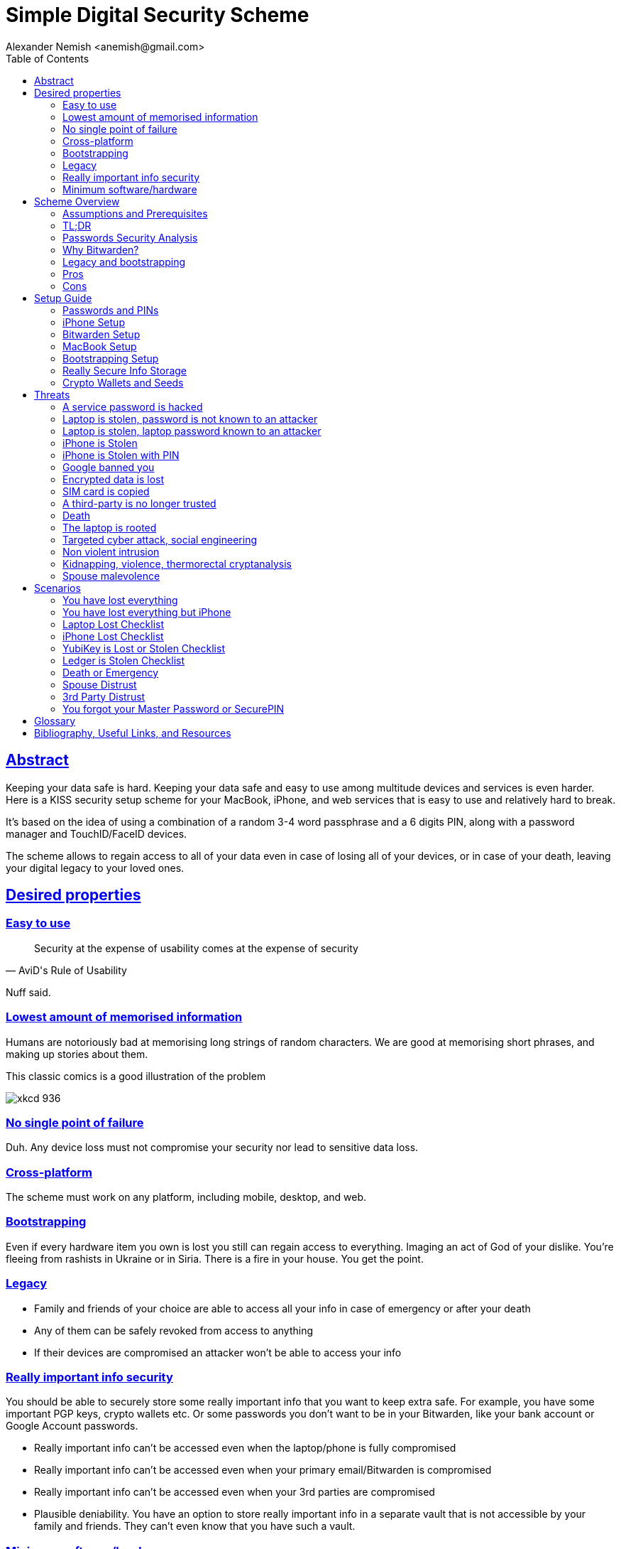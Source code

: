 = Simple Digital Security Scheme
:source-highlighter: highlightjs
:docdate: 2023-01-04
:author: Alexander Nemish <anemish@gmail.com>
:toc: left
:sectlinks: true

== Abstract
Keeping your data safe is hard.
Keeping your data safe and easy to use among multitude devices and services is even harder.
Here is a KISS security setup scheme for your MacBook, iPhone,
and web services that is easy to use and relatively hard to break.

It's based on the idea of using a combination of a random 3-4 word passphrase
and a 6 digits PIN, along with a password manager and TouchID/FaceID devices.

The scheme allows to regain access to all of your data
even in case of losing all of your devices, or in case of your death,
leaving your digital legacy to your loved ones.

== Desired properties

=== Easy to use

[quote,AviD's Rule of Usability]
Security at the expense of usability comes at the expense of security

Nuff said.

=== Lowest amount of memorised information

Humans are notoriously bad at memorising long strings of random characters.
We are good at memorising short phrases, and making up stories about them.

This classic comics is a good illustration of the problem

image::https://imgs.xkcd.com/comics/password_strength.png[xkcd 936]

=== No single point of failure

Duh. Any device loss must not compromise your security nor lead to sensitive data loss.

=== Cross-platform

The scheme must work on any platform, including mobile, desktop, and web.

=== Bootstrapping

Even if every hardware item you own is lost you still can regain access to everything.
Imaging an act of God of your dislike. You're fleeing from rashists in Ukraine or in Siria.
There is a fire in your house. You get the point.

=== Legacy

* Family and friends of your choice are able to access all your info in case of emergency or after your death
* Any of them can be safely revoked from access to anything
* If their devices are compromised an attacker won't be able to access your info

=== Really important info security

You should be able to securely store some really important info that you want to keep extra safe.
For example, you have some important PGP keys, crypto wallets etc.
Or some passwords you don't want to be in your Bitwarden, like your bank account or Google Account passwords.

* Really important info can't be accessed even when the laptop/phone is fully compromised
* Really important info can't be accessed even when your primary email/Bitwarden is compromised
* Really important info can't be accessed even when your 3rd parties are compromised
* Plausible deniability. You have an option to store really important info in a separate vault that is not accessible by your family and friends.
They can't even know that you have such a vault.

=== Minimum software/hardware

We would prefere well-known, well-tested, well-supported open-source software.
We would prefer to use Apple hardware. But we don't want to be locked in.

Apple has a good reputation for security and privacy.

== Scheme Overview
=== Assumptions and Prerequisites
* AES256, SHA256 are secure
* FaceID and TouchID are secure
* iPhones ≥ 7 are secure
* MacBook FileVault2 is secure
* Bitwarden is secure
* VeraCrypt is secure
* You have several 3-rd parties who can identify you and will cooperate
* Your significant other is not a malevolent psychopath
* You are not a subject of state-level attack
* You use iPhone ≥ 7 with TouchID/FaceID
* You use a MacBook with T2 security chip
* You have a Google and/or iCloud accounts
* Your MacBook and iPhone are not hacked at the time of setup

=== TL;DR
. Generate a random 6 digits PIN and memorise it. That's your phone PIN, and your SIM PIN.

. Generate 3 random words using https://www.eff.org/dice[EFF Dice] or https://diceware.dmuth.org/[Diceware].
Combine with the PIN and memorise the passphrase.
That's your https://bitwarden.com/[Bitwarden] Master Password.

. Take a word and combine it with PIN. That's you laptop password. You MAY store it in Bitwarden.

. Use Bitwarden to generate strong passwords and TOTP 2FA codes for all your services.

. Store your sensitive info in Bitwarden.

. Store your really sensitive info in a Google Drive/iCloud synced VeraCrypt volume.

.Don't use these values in real life.
====
* PIN 984073
* Words: `cake` `roping` `vocation`
* Bitwarden Master password: `cake984073ropingvocation`
* Laptop password: `vocation984073`
====

One good in-memory only password protects all your other passwords, TOTP 2FA, Recovery codes, etc.

Use Bitwarden Password Generator to create strong, secure passwords or passphrases. Those are encrypted with a strong encryption algorithm, and synced securely between your devices.

And you don't need to enter your PIN, laptop password and Bitwarden password very often thanks to TouchID/FaceID.

=== Passwords Security Analysis

6 digits PIN is ~20 bits of entropy, 3 Diceware words give another ~39 bits of entropy.
Combined with 2 bits of PIN permutations, the scheme gives roughly 60 bits of entropy for the Bitwarden Master Password.

Bitwarden https://bitwarden.com/help/what-encryption-is-used/#pbkdf2[uses 100,000] iterations of PBKDF2 with HMAC-SHA256
to derive the encryption key from the Master Password.
Assuming an attacker can compute PBKDF2-SHA256 with 1 GiOps/s (see <<pbkdf2>>),
60 bits of entropy is enough to resist brute-force attacks for about 2 million years.

.JavaScript code to calculate the entropy and the number years to brute-force the password
[source,javascript]
....
const dicewareDictionary = 7776; // 6^5
const dicewareWords = 3;
const dicewareBits = Math.log2(dicewareDictionary ** dicewareWords);
const pinLength = 6;
const pinBits = Math.log2(10 ** pinLength);
// [1] word1 [2] word2 [3] word3 [4] – 4 places to put the PIN
const permutationBits = Math.log2(4);
const entropyBits = Math.floor(dicewareBits + pinBits + permutationBits);
const pbkdf2Sha256PerSecond = 1e9; // 1 GH/s
// Bitwarden uses 100,000 iterations of PBKDF2 with HMAC-SHA256
const iterations = 100000;
const pwdPerSecond = pbkdf2Sha256PerSecond / iterations;
// on average an attacker needs to try half of the passwords
const numTries = 2 ** (entropyBits - 1);
const seconds = numTries / pwdPerSecond;
const secondsInYear = 365 * 24 * 60 * 60;
const years = seconds / secondsInYear;
console.log('Password Entroy: ' + entropyBits + ' bits ')
console.log('Estimated time to brute-force: ' + years + ' years')
// outputs:
// Password Entroy: 60 bits
// Estimated time to brute-force: 1827945.0542346002 years
....


iPhones, and MacBooks with T2 chip mitigate password brute-force attacks by requiring a longer delay between password attempts on the hardware level.
iPhone can be configured to wipe all the data after 10 unsuccessful attempts.

Even with the https://appleinsider.com/articles/22/02/17/password-cracking-tool-can-slowly-brute-force-t2-mac-passwords[recently discovered flaw], MacBooks' passwords can be tried at 15 passwords per second.
With 2^32^ passwords to try on average it would take about 9 years to brute-force, making it impractical.

=== Why Bitwarden?

Bitwarden is open-source, cross-platform, cross-browser, free, and has a good reputation. The code is audited and the company is trustworthy.

It supports storing TOTP 2FA, TouchID/FaceID unlocking, allows Emergency Access, and it's easy to use. It is well integrated with iOS and MacOS.

Apple Keychain is not open-source, and it's not cross-platform. It's not integrated with Chrome or Firefox browsers, and doesn't support TOTP 2FA.

https://1password.com/[1Password] is a good alternative, but it's not open-source, and it's not free.
Anyhow, this scheme can be easily used with 1Password as well. You don't need to switch to Bitwarden if you already use 1Password. Same rules apply.

https://keepassxc.org/[KeyPassXC] doesn't work on iPhones.

https://blog.lastpass.com/2022/12/notice-of-recent-security-incident/[Avoid LastPass].

=== Legacy and bootstrapping

If you want to leave your digital legacy to your loved ones,
you can do it with Bitwarden https://bitwarden.com/help/emergency-access/[Emergency Access].

If you have some Really Secure Info and you store it in a separate vault,
you can leave the vault password to your loved ones.

Basically, you store your Secure Vault password in an encrypted file
that you share with your loved ones.

The encryption password is derived from your Master Password.
You store it in your Google Digital Legacy Plan along with instructions on how to access your Secury Vault.

In case of your death, your loved ones will receive a notification from Google
and will be able to access your encrypted file with your Secury Vault password.

If you loose all your devices, you can ask your loved ones
to give you the encrypted file with your Secure Vault password,
derive the password from your Master Password, and access your Secury Vault.

If you stop trusting one of your loved ones
you can revoke their access to your encrypted file by changing a version of the derived password,
re-encrypting the file, and sharing it with your loved ones again.

Don't forget to update your Google Digital Legacy Plan accordingly.

=== Pros
- remember only 3 words and 6 digits, easy
- super easy to use, rarely need to enter your PIN, laptop password or Bitwarden password
- loss of any device is neither security nor data loss concern
- can bootstrap from nothing just knowing your Master password
- Bitwarden password is good enough for brute-force attacks in case the vault is breached (like in LastPass situation)
- laptop password is good enough to resist brute-force attacks in case the laptop is stolen
- you can share your PIN and even your laptop password with your significant other and they still can't easily access Master password protected items in Bitwarden. They can if they know what they are doing, though.
- in case you distrust your significant other – just change your PIN on your phone, laptop, and Bitwarden.

=== Cons

- you are screwed if someone shoulder-hunts or records your Bitwarden password,
unless you setup 2FA in Bitwarden.
Watch your back when you need to enter the password.
- you are screwed if an attacker has access to your phone or laptop and knows their passwords
- you are screwed in case of your spouse is malevolent and knows the scheme
- you are screwed if the laptop is rooted or even keylogged
- you don't want to store crypto wallet seeds in Bitwarden with this setup,
unless you are accepting the risk of losing your crypto

== Setup Guide
=== Passwords and PINs
[%interactive]
* [ ] Generate a random 6 digits PIN and memorise it. That's your phone passcode.
* [ ] Generate 3 random words using https://bitwarden.com/password-generator/[Bitwarden Password Generator], https://www.eff.org/dice[EFF Dice], https://diceware.dmuth.org/[Diceware].

ifdef::backend-html5[]
Or use the random words generator below. It uses https://www.w3.org/TR/WebCryptoAPI/[Web Crypto API] of your browser to generate random numbers.
[#generator]
.Passwords Generator
====
++++
<p>Random PIN: <code id="pin"></code><p>
<p>Random words: <code id="words"></code><p>
<p>Master Password: <code id="MasterPassword"></code><p>
<p>Laptop Password: <code id="LaptopPassword"></code><p>
<p><button id="GenerateButton">Generate</button><p>
<script src="wordlist.js">
</script>
<script>
let pinStr = '';
let MasterPassword = '';
function generate() {
  const array = new Uint32Array(5);
  self.crypto.getRandomValues(array);
  const pin = array[0] % 1000000;
  pinStr = pin.toString().padStart(6, "0");
  document.getElementById("pin").innerText = pinStr;
  const words = [
    wordlist[array[1] % (6**5)],
    wordlist[array[2] % (6**5)],
    wordlist[array[3] % (6**5)]
  ];
  const permutation = array[4] % 4;
  const parts = [];
  for (let i = 0; i < 3; i++) {
    if (permutation === i) parts.push(pinStr);
    parts.push(words[i]);
  }
  if (permutation === 3) parts.push(pinStr);
  MasterPassword = parts.join("");
  let LaptopPassword = words[0] + pinStr;
  document.getElementById("words").innerText = words.join(" ");
  document.getElementById("MasterPassword").innerText = MasterPassword;
  document.getElementById("LaptopPassword").innerText = LaptopPassword;
}
document.getElementById("GenerateButton").onclick = generate;
generate();
</script>
++++
====
endif::backend-html5[]

* [ ] Combine with the PIN and memorise the passphrase.
That's your Bitwarden Master Password.

* [ ] Take a word and combine it with PIN. That's you laptop password. You MAY store it in Bitwarden.

ifndef::backend-html5[]
.Don't use these values in real life.
====
* PIN 984073
* Words: `cake` `roping` `vocation`
* Bitwarden Master password: `cake984073ropingvocation`
* Laptop password: `vocation984073`
====
endif::backend-html5[]

=== iPhone Setup

* Setup iPhone passcode to be PIN: _Settings -> Face ID & Passcode_
* Delete all existing TouchID fingerprints or FaceID data and setup new ones: _Settings -> Face ID & Passcode -> Reset Face ID_
* Enable SIM PIN, set it to the first 4 digits of your iPhone PIN: _Settings -> Mobile Data -> Carrier -> SIM PIN_
+
This way we protect your phone from SIM hijacking and SIM swap attacks.
An attacker can't use your phone for 2FA via SMS if they don't have your PIN.

.Optionally:
* Enable wiping your data after 10 wrong attempts if you want to be extra secure:
_Settings -> Face ID & Passcode -> Erase Data_.
* Setup a security question/password with your mobile service provider to avoid SIM hijacking. Store it in Bitwarden.
* Disable all notifications on locked screen.
_Settings -> Notifications -> Show Previews -> When Unlocked_

=== Bitwarden Setup
[%interactive]
* [ ] Install Bitwarden app on all your devices and Bitwarden extensions for your web browsers. Enable TouchID/FaceID integration.
+
You MAY enable 2FA for your Bitwarden account. It's not necessary, but it's a good practice. Don't use TOTP, use email, YubiKey, FIDO2, and Recovery Code.

* [ ] Setup Bitwarden https://bitwarden.com/help/getting-started-browserext/#unlock-with-pin-or-biometrics[Unlock with Biometrics] option.

* [ ] Optionally, setup 2FA for your Bitwarden account. It's not necessary, but it's a good practice. Don't use TOTP. Use email, YubiKey, FIDO2, and Recovery Code.

* [ ] Setup https://bitwarden.com/help/log-in-with-device/[Log in with Device] for your iPhone.

* [ ] Import all your passwords from other password managers to Bitwarden. https://bitwarden.com/help/import-data/[Import Data]

From now on store all passwords, TOTPs, Recovery codes etc in Bitwarden.

Use Bitwarden Password Generator to generate secure passwords or passphrases.

Enable TOTP 2FA everywhere where there is such an option: Google, Facebook, Twitter, Instagram, banking, crypto exchanges, mobile providers etc.

In case you use Google Authenticator, Duo, Authy or other, you may want to migrate to TOTP 2FA in Bitwarden to simplify things. It's OK.


=== MacBook Setup

* [ ] Enable FileVault2 encryption: _System Settings -> Privacy & Security -> FileVault_.
* [ ] Store the hard drive Recovery code in Bitwarden.
* [ ] Enable TouchID
* [ ] Enable Firewall
* [ ] Setup https://apple.stackexchange.com/a/306324[PAM with TouchID] to avoid entering the laptop password on `sudo` commands.

You'll have to enter your laptop password only after a reboot. Avoid doing it with someone watching or near a camera.

Unlock Bitwarden with TouchID, avoid typing your Master password. Login to Bitwarden Web Vault using your iPhone when needed.

Use TouchID for sudo, ssh, payments, FIDO2, etc.

Useful tool is https://github.com/maxgoedjen/secretive[Secretive] – an an app for storing and managing SSH keys in the Mac T2 Secure Enclave.

=== Bootstrapping Setup
[#linux_usb_boot]
[NOTE]
====
Ideally this should be done on a USB booted Linux, like https://www.kali.org/[Kali Linux] or https://tails.boum.org/[Tails Linux].
But, at a time of writing, all of them have issues with MacBooks with T2 chips: the keyboard and trackpad don't work.
====

. Create a `Readme-$version.txt` file that contains the following information:
+
* Master Password
* PIN
* Google Account Backup Codes
* Bitwarden Backup Code
* iCloud Backup Code
* VeraCrypt Passwords
* Other passwords not stored in Bitwarden

. Derive a password for Readme.txt file from the Master Password.
+
.JavaScript code to compute the `DerivedMasterPwd`
[%collapsible]
====
[source,javascript]
....
const version = 0
const pwd = 'cake984073ropingvocation'
const salt = '984073'
const iterations = 100000 + version

const textEncoder = new TextEncoder("utf-8");
const passwordBuffer = textEncoder.encode(pwd);
const importedKey = await crypto.subtle.importKey("raw", passwordBuffer, "PBKDF2", false, ["deriveBits"]);

const saltBuffer = textEncoder.encode(salt);
const params = {name: "PBKDF2", hash: 'SHA-256', salt: saltBuffer, iterations: iterations};
const derivation = await crypto.subtle.deriveBits(params, importedKey, 32*8);
function buf2hex(buffer) { // buffer is an ArrayBuffer
  return [...new Uint8Array(buffer)].map(x => x.toString(16).padStart(2, '0')).join('');
}
console.log(buf2hex(derivation));
....
====
+
ifdef::backend-html5[]
++++
<p>Master Password: <input id="MasterPwdInput"/></p>
<p>PIN: <input id="Pin"/></p>
<p>Version: <input id="Version" value='0'/></p>
<button id="Compute">Compute</button>
<p>Derived Master Password: <code id="DerivedMasterPwd"></code></p>
<script>
function buf2hex(buffer) { // buffer is an ArrayBuffer
  return [...new Uint8Array(buffer)] .map(x => x.toString(16).padStart(2, '0')).join('');
}
async function compute() {
  const version = document.getElementById('Version').value || 0
  const pwd = document.getElementById('MasterPwdInput').value
  const salt = document.getElementById('Pin').value
  const iterations = 100000 + version
  const textEncoder = new TextEncoder("utf-8");
  const passwordBuffer = textEncoder.encode(pwd);
  const importedKey = await crypto.subtle.importKey("raw", passwordBuffer, "PBKDF2", false, ["deriveBits"]);

  const saltBuffer = textEncoder.encode(salt);
  const params = {name: "PBKDF2", hash: 'SHA-256', salt: saltBuffer, iterations: iterations};
  const derivation = await crypto.subtle.deriveBits(params, importedKey, 32*8);

  document.getElementById('DerivedMasterPwd').innerText = buf2hex(derivation);
}
document.getElementById('MasterPwdInput').value = MasterPassword;
document.getElementById('Pin').value = pinStr;
document.getElementById('Compute').onclick = compute;
compute();
</script>
++++
endif::backend-html5[]
+
. Encrypt Readme-$version.txt with `DerivedMasterPwd` using AES256

  gpg -c --cipher-algo AES256 Readme-0.txt

. Transfer `Readme-0.txt.gpg` via Signal with auto-delete to trusted 3-rd parties. Ask to verify your identity upon requesting the file.

. Remove `Readme.txt` and `Readme-0.txt.gpg` from the laptop!

. Go to https://myaccount.google.com/data-and-privacy[Google Account -> Data & Privacy]

. Make a Plan for your Digital Legacy
+
Choose who to notify & what to share.

. Store the `DerivedMasterPwd` in your Google Digital Legacy Plan.
+
.Example note
+
[quote]
I guess I'm dead. Decrypt Readme-0.txt.gpg with `DerivedMasterPwd` to get my passwords. See-ya!
gpg -d --cipher-algo AES256 Readme-0.txt.gpg

[#secure-info-storage]
=== Really Secure Info Storage

You may want to store some really important info in a really secure way. For example, your crypto wallet seeds, PGP keys, Bitwarden Recovery Code etc.

You'll need https://veracrypt.fr/[VeraCrypt].

. Come up with a `SecurePIN` (6 digits), `VeraCryptNormalPassword`, and `VeraCryptHiddenPassword`.
+
ifdef::backend-html5[]
Use xref:generator[the random generator].
endif::backend-html5[]
+
Use a permutation of your `Master Password`, `PIN`, and `SecurePIN`.
+
.Don't use in real life
====
* SecurePin: `850817`
* VeraCrypt Normal Password: `vocation984073`
* VeraCrypt Hidden Password: `trimmer850817erasedeligible`
====

. Create a VeraCrypt volume with a hidden volume, synced to Google Drive or iCloud Drive.

. Store seeds, PGP keys, Readme.txt etc on your hidden volume

. Store something plausible on a normal volume

. In case you are forced to reveal the password to your VeraCrypt volume – you reveal your `VeraCryptNormalPassword` and deny the existence of the hidden volume. See https://veracrypt.fr/en/Hidden%20Volume.html[Hidden Volume] and https://veracrypt.fr/en/Plausible%20Deniability.html[Plausible Deniability].


NOTE: Ideally, you do this on a USB booted Linux, but see xref:linux_usb_boot[a note about that].

=== Crypto Wallets and Seeds
Use a hardware wallet for storing crypto assets you don't want to lose.
https://shop.ledger.com/pages/hardware-wallets-comparison[Ledgers] are a good choice. Others are https://trezor.io/[Trezor] and https://blockstream.com/jade/[Jade].

For a hardware wallet either use your phone `PIN`, or better generate another 6 digits random `SecurePIN`, depending on your paranoia.

Store your seed and `SecurePIN`:

* in `Readme.txt` from the <<Bootstrapping Setup>>
* and/or store the seed in the hidden volume of your xref:secure-info-storage[Really Secure Info Storage].
* and/or even better, store the seed on a separate https://medium.com/@vincentbounce/cryptos-storage-transmission-the-safest-method-314560032872[old offline iPhone ] with the `SecurePIN` as a passcode.

== Threats

=== A service password is hacked

Just change your password for that service.
You are using 2FA, right?

=== Laptop is stolen, password is not known to an attacker
An average thief can't access anything to get to your data.

An advanced attacker can tamper the TouchID,
 do `sudo su -` with TouchID and gain admin privileges.
Then you are mostly screwed. Your xref:secure-info-storage[Really Secure Info Storage] is safe, though.

=== Laptop is stolen, laptop password known to an attacker
* Attacker CAN access your Bitwarden, Gmail, TouchID/FIDO2, Github, Social Media, Messengers, iCloud, Google Account, etc.

* Attacker CAN access and unlink the laptop in iCloud by using TouchID and Safair browser to login to iCloud. I don't know how to prevent this.

* Attacker MAY steal your Google account in case you use iCloud email as a backup email and TouchID as 2FA. I don't know how to prevent this.

* Attacker CAN NOT access `SecureStorage` as he doesn't know the password

=== iPhone is Stolen

Assuming your PIN/password is not known to the attacker, you are safe.
Your SIM card is safe, too.

=== iPhone is Stolen with PIN
* Attacker CAN access your Bitwarden, Gmail, TouchID/FIDO2, Github, Social Media, Messengers, iCloud, Google Account, etc.

* Attacker CAN access and unlink the laptop in iCloud by using TouchID and Safair browser to login to iCloud. I don't know how to prevent this.

* Attacker MAY steal your Google account in case you use iCloud email as a backup email and TouchID as 2FA. I don't know how to prevent this.

* Attacker CAN NOT access xref:secure-info-storage[Really Secure Info Storage] as he doesn't know the password

=== Google banned you

Access a local copy of your xref:secure-info-storage[Really Secure Info Storage] data on one of your devices. You are fine.

=== Encrypted data is lost

Restore from backup or get it from Google Drive/iCloud on another device.
You are fine.

=== SIM card is copied

You avoid SMS 2FA as much as possible, don't you? You are fine then.
Just restore your SIM card at your carrier office.

=== A third-party is no longer trusted
* Increment the version of your Readme-$version.txt
* Derive a new `DerivedMasterPwd` with `MasterPassword`, `PIN` and new version using the algorithm from <<Bootstrapping Setup>>
* Re-encrypt your `Readme-$version.txt` with it.
* Share it with your trusted 3-rd parties.
* Update your `DerivedMasterPwd` in your Google Digital Legacy Plan.

Now the distrusted 3-rd party can't access your secrets after your death.

=== Death

You have your Legacy plan in place.

=== The laptop is rooted

You are mostly screwed.
Your Really Secret Info is still safe if you only access it on a USB booted Linux or a specific air-gapped device.
Also, don't store Readme.txt.gpg on your laptop or in a cloud.

=== Targeted cyber attack, social engineering

That depends. You can be screwed if you are targeted.

=== Non violent intrusion

If you are forced to reveal your secrets by law, your Real Secret Info is fine.
See plausible deniability.

=== Kidnapping, violence, thermorectal cryptanalysis

You are screwed.

image::https://imgs.xkcd.com/comics/security.png[xkcd 538]

Use other means for storing your crypto.

=== Spouse malevolence

Assume that your spouse knows your PIN/laptop password.

They can access your Bitwarden, Gmail, TouchID/FIDO2, Github, Social Media, Messengers, iCloud, Google Account etc by adding their TouchID/FaceID to your devices.

They can find out your `DerivedMasterPwd`, Readme.txt.gpg and access your `SecureStorage`. You are screwed.

If you suspect your spouse to become malevolent you can change your iPhone PIN and your laptop password, and reset all TouchID/FaceIDs. That should suffice.

== Scenarios

=== You have lost everything

. Ask a 3rd party for SecurityInfoFile
. Compute `DerivedMasterPwd`
. Login to Bitwarden with Bitwarden Backup Code
. Login to iCloud using iCloud Backup Code
. Login to GMail using Google Account Backup Codes
. Restore crypto wallets from seeds, PGP keys etc from your VeraCrypt volume on Google Drive

=== You have lost everything but iPhone

. Do the checklist of stolen laptop
. Restore wallets from seeds, transfer crypto
. Erase all stolen devices

=== Laptop Lost Checklist
. Login to Bitwarden Web Vault
[%interactive]
* [ ] Go to Account Settings
* [ ] Deauthorize your laptop session
* [ ] Change Bitwarden password

. Login to iCloud
[%interactive]
* [ ] Settings -> Sing Out of All Browsers
* [ ] Find Devices -> Laptop -> Erase Mac

. Login to Google
[%interactive]
* [ ] Manage Account -> Your devices -> Sing out
* [ ] 2FA -> Remove TouchID key

=== iPhone Lost Checklist

. Login to Bitwarden web vault
. Go to Account Settings
. Deauthorize session
. Change Bitwarden password
. Login to iCloud
. Settings -> Sing Out of All Browsers
. Find Devices -> iPhone -> Erase iPhone
. Login to Google
. Manage Account -> Your devices -> Sing out
. Banks as well

=== YubiKey is Lost or Stolen Checklist
. Setup new YubiKey from SecureStorage/OldPhone
. Change YubiKey Longtap password in SecureInfoFile
. Change VeraCrypt password
. Resend EncryptedSIF

=== Ledger is Stolen Checklist
. Setup new seed
. 5. 5. Transfer money
. Update SecureStorage

=== Death or Emergency
Spouse can access a laptop/phone, access Bitwarden/Gmail.
Leave a Emergency Note and tell to look it up in case of emergency.
Google Account Inactivity set up for 3 month with EmergencyInfo
EmergencyInfo = DerivedMasterPwd, Ledger/OldPhone SecurePIN

=== Spouse Distrust
. Change iPhone PIN
. Remove all iPhone FaceIDs and setup new one
. Change laptop password PIN to the new iPhonePIN
. Revoke Bitwarden Inactivity Access
. Revoke Google Inactivity Access
. Revoke iCloud Recovery Account

=== 3rd Party Distrust
. VersionNumber += 1
. Compute new `DerivedMasterPwd'`, `Readme-1.txt.gpg`
. Send `Readme-1.txt.gpg` to trusted 3rd-parties
. Remove distrusted 3rd-party from Google Legacy Plan
. Put new `DerivedMasterPwd'` in Google Legacy Plan notes

* Increment the version of your Readme-$version.txt
* Derive a new `DerivedMasterPwd` with `MasterPassword`, `PIN` and new version using the algorithm from <<Bootstrapping Setup>>
* Re-encrypt your `Readme-$version.txt` with it.
* Share it with your trusted 3-rd parties.
* Update your `DerivedMasterPwd` in your Google Digital Legacy Plan.

Now the distrusted 3-rd party can't access your secrets after your death.

=== You forgot your Master Password or SecurePIN

* Go to your Google Digital Legacy Plan and get your `DerivedMasterPwd` from there.
* Ask your trusted 3-rd parties to give you the `Readme-$version.txt.gpg` file.
* Decrypt it with `DerivedMasterPwd` and get your `MasterPassword` and `PIN`.

  gpg -d --cipher-algo AES256 Readme-0.txt.gpg

[glossary]
== Glossary

KISS:: Keep It Simple Stupid
TOTP:: Time-based One-time Password
2FA:: Two-factor Authentication
MFA:: Multi-factor Authentication

[bibliography]
== Bibliography, Useful Links, and Resources
* [[[crypto, crypto]]]
https://medium.com/@vincentbounce/cryptos-storage-transmission-the-safest-method-314560032872
* [[[pbkdf2,pbkdf2]]] https://www.usenix.org/system/files/conference/woot16/woot16-paper-ruddick.pdf[Acceleration Attacks on PBKDF2]
* [[[T2]]] https://www.youtube.com/watch?v=0uh4vQa81AI[Physical Decrypted Images from Macs with the T2 Chip]

* [[[EFF]]] https://ssd.eff.org/module-categories/basics[EFF Basics]

* [[[Pwd]]] https://ssd.eff.org/module/creating-strong-passwords[Creating Strong Passwords]